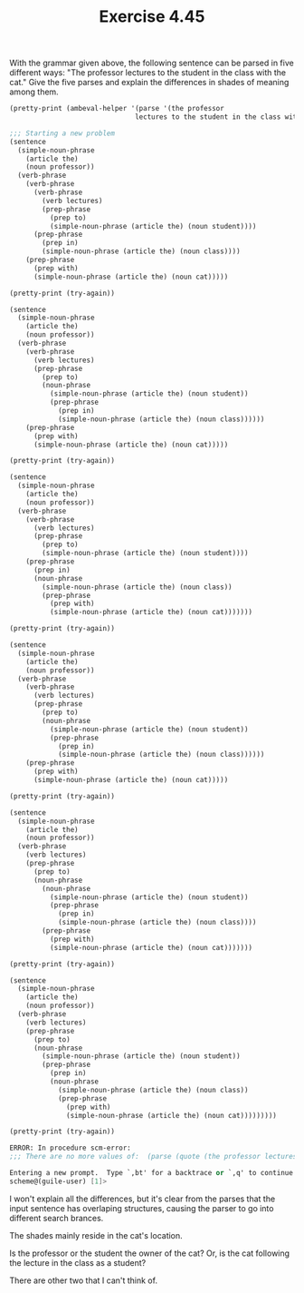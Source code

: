 #+Title: Exercise 4.45

With the grammar given above, the following sentence can be parsed in five different ways: "The professor lectures to the student in the class with the cat." Give the five parses and explain the differences in shades of meaning among them.


#+BEGIN_SRC scheme :session 4-45 :exports none :results output silent
  (use-modules (ice-9 pretty-print))

  (add-to-load-path (dirname "./"))

  (load "./ambeval.scm")
#+END_SRC

#+BEGIN_SRC scheme :session 4-45 :exports both :results output code
  (pretty-print (ambeval-helper '(parse '(the professor
                                 lectures to the student in the class with the cat))))
#+END_SRC

#+RESULTS:
#+BEGIN_SRC scheme
;;; Starting a new problem 
(sentence
  (simple-noun-phrase
    (article the)
    (noun professor))
  (verb-phrase
    (verb-phrase
      (verb-phrase
        (verb lectures)
        (prep-phrase
          (prep to)
          (simple-noun-phrase (article the) (noun student))))
      (prep-phrase
        (prep in)
        (simple-noun-phrase (article the) (noun class))))
    (prep-phrase
      (prep with)
      (simple-noun-phrase (article the) (noun cat)))))
#+END_SRC

#+BEGIN_SRC scheme :session 4-45 :exports both :results output code
  (pretty-print (try-again))
#+END_SRC

#+RESULTS:
#+BEGIN_SRC scheme
(sentence
  (simple-noun-phrase
    (article the)
    (noun professor))
  (verb-phrase
    (verb-phrase
      (verb lectures)
      (prep-phrase
        (prep to)
        (noun-phrase
          (simple-noun-phrase (article the) (noun student))
          (prep-phrase
            (prep in)
            (simple-noun-phrase (article the) (noun class))))))
    (prep-phrase
      (prep with)
      (simple-noun-phrase (article the) (noun cat)))))
#+END_SRC

#+BEGIN_SRC scheme :session 4-45 :exports both :results output code
  (pretty-print (try-again))
#+END_SRC

#+RESULTS:
#+BEGIN_SRC scheme
(sentence
  (simple-noun-phrase
    (article the)
    (noun professor))
  (verb-phrase
    (verb-phrase
      (verb lectures)
      (prep-phrase
        (prep to)
        (simple-noun-phrase (article the) (noun student))))
    (prep-phrase
      (prep in)
      (noun-phrase
        (simple-noun-phrase (article the) (noun class))
        (prep-phrase
          (prep with)
          (simple-noun-phrase (article the) (noun cat)))))))
#+END_SRC

#+BEGIN_SRC scheme :session 4-45 :exports both :results output code
  (pretty-print (try-again))
#+END_SRC

#+RESULTS:
#+BEGIN_SRC scheme
(sentence
  (simple-noun-phrase
    (article the)
    (noun professor))
  (verb-phrase
    (verb-phrase
      (verb lectures)
      (prep-phrase
        (prep to)
        (noun-phrase
          (simple-noun-phrase (article the) (noun student))
          (prep-phrase
            (prep in)
            (simple-noun-phrase (article the) (noun class))))))
    (prep-phrase
      (prep with)
      (simple-noun-phrase (article the) (noun cat)))))
#+END_SRC

#+BEGIN_SRC scheme :session 4-45 :exports both :results output code
  (pretty-print (try-again))
#+END_SRC

#+RESULTS:
#+BEGIN_SRC scheme
(sentence
  (simple-noun-phrase
    (article the)
    (noun professor))
  (verb-phrase
    (verb lectures)
    (prep-phrase
      (prep to)
      (noun-phrase
        (noun-phrase
          (simple-noun-phrase (article the) (noun student))
          (prep-phrase
            (prep in)
            (simple-noun-phrase (article the) (noun class))))
        (prep-phrase
          (prep with)
          (simple-noun-phrase (article the) (noun cat)))))))
#+END_SRC

#+BEGIN_SRC scheme :session 4-45 :exports both :results output code
  (pretty-print (try-again))
#+END_SRC

#+RESULTS:
#+BEGIN_SRC scheme
(sentence
  (simple-noun-phrase
    (article the)
    (noun professor))
  (verb-phrase
    (verb lectures)
    (prep-phrase
      (prep to)
      (noun-phrase
        (simple-noun-phrase (article the) (noun student))
        (prep-phrase
          (prep in)
          (noun-phrase
            (simple-noun-phrase (article the) (noun class))
            (prep-phrase
              (prep with)
              (simple-noun-phrase (article the) (noun cat)))))))))
#+END_SRC

#+BEGIN_SRC scheme :session 4-45 :exports both :results output code
  (pretty-print (try-again))
#+END_SRC

#+RESULTS:
#+BEGIN_SRC scheme
ERROR: In procedure scm-error:
;;; There are no more values of:  (parse (quote (the professor lectures to the student in the class with the cat)))

Entering a new prompt.  Type `,bt' for a backtrace or `,q' to continue.
scheme@(guile-user) [1]> 
#+END_SRC

I won't explain all the differences, but it's clear from the parses that the input sentence has overlaping structures, causing the parser to go into different search brances.

The shades mainly reside in the cat's location.

Is the professor or the student the owner of the cat?
Or, is the cat following the lecture in the class as a student?

There are other two that I can't think of.

